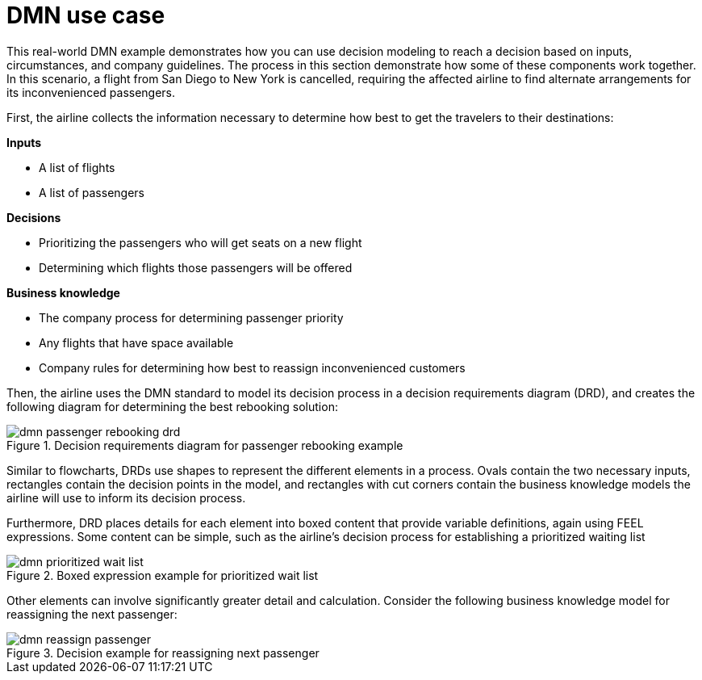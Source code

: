 [id='dmn-elements-example-con']
= DMN use case

This real-world DMN example demonstrates how you can use decision modeling to reach a decision based on inputs, circumstances, and company guidelines. The process in this section demonstrate how some of these components work together. In this scenario, a flight from San Diego to New York is cancelled, requiring the affected airline to find alternate arrangements for its inconvenienced passengers.

First, the airline collects the information necessary to determine how best to get the travelers to their destinations:


*Inputs*
[%hardbreaks]
* A list of flights
* A list of passengers

*Decisions*
[%hardbreaks]
* Prioritizing the passengers who will get seats on a new flight
* Determining which flights those passengers will be offered

*Business knowledge*
[%hardbreaks]
* The company process for determining passenger priority
* Any flights that have space available
* Company rules for determining how best to reassign inconvenienced customers

Then, the airline uses the DMN standard to model its decision process in a decision requirements diagram (DRD), and creates the following diagram for determining the best rebooking solution:

.Decision requirements diagram for passenger rebooking example
image::dmn-passenger-rebooking-drd.png[]

Similar to flowcharts, DRDs use shapes to represent the different elements in a process. Ovals contain the two necessary inputs, rectangles contain the decision points in the model, and rectangles with cut corners contain the business knowledge models the airline will use to inform its decision process.

Furthermore, DRD places details for each element into boxed content that provide variable definitions, again using FEEL expressions. Some content can be simple, such as the airline’s decision process for establishing a prioritized waiting list

.Boxed expression example for prioritized wait list
image::dmn-prioritized-wait-list.png[]

Other elements can involve significantly greater detail and calculation. Consider the following business knowledge model for reassigning the next passenger:

.Decision example for reassigning next passenger
image::dmn-reassign-passenger.png[]
